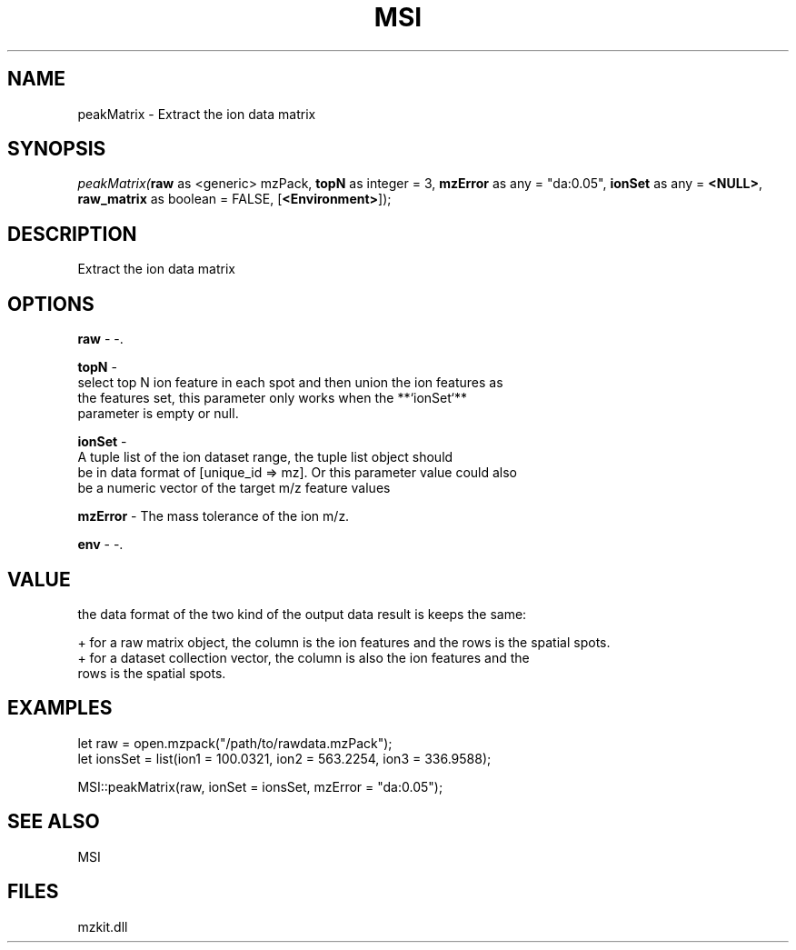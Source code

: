 .\" man page create by R# package system.
.TH MSI 1 2000-Jan "peakMatrix" "peakMatrix"
.SH NAME
peakMatrix \- Extract the ion data matrix
.SH SYNOPSIS
\fIpeakMatrix(\fBraw\fR as <generic> mzPack, 
\fBtopN\fR as integer = 3, 
\fBmzError\fR as any = "da:0.05", 
\fBionSet\fR as any = \fB<NULL>\fR, 
\fBraw_matrix\fR as boolean = FALSE, 
[\fB<Environment>\fR]);\fR
.SH DESCRIPTION
.PP
Extract the ion data matrix
.PP
.SH OPTIONS
.PP
\fBraw\fB \fR\- -. 
.PP
.PP
\fBtopN\fB \fR\- 
 select top N ion feature in each spot and then union the ion features as 
 the features set, this parameter only works when the **`ionSet`** 
 parameter is empty or null.
. 
.PP
.PP
\fBionSet\fB \fR\- 
 A tuple list of the ion dataset range, the tuple list object should 
 be in data format of [unique_id => mz]. Or this parameter value could also
 be a numeric vector of the target m/z feature values
. 
.PP
.PP
\fBmzError\fB \fR\- The mass tolerance of the ion m/z. 
.PP
.PP
\fBenv\fB \fR\- -. 
.PP
.SH VALUE
.PP
the data format of the two kind of the output data result is keeps the same:
 
 + for a raw matrix object, the column is the ion features and the rows is the spatial spots.
 + for a dataset collection vector, the column is also the ion features and the 
   rows is the spatial spots.
.PP
.SH EXAMPLES
.PP
let raw = open.mzpack("/path/to/rawdata.mzPack");
 let ionsSet = list(ion1 = 100.0321, ion2 = 563.2254, ion3 = 336.9588);
 
 MSI::peakMatrix(raw, ionSet = ionsSet, mzError = "da:0.05");
.PP
.SH SEE ALSO
MSI
.SH FILES
.PP
mzkit.dll
.PP
